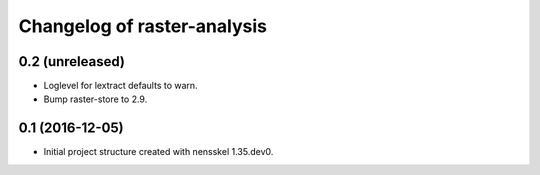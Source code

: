 Changelog of raster-analysis
===================================================


0.2 (unreleased)
----------------

- Loglevel for lextract defaults to warn.

- Bump raster-store to 2.9.


0.1 (2016-12-05)
----------------

- Initial project structure created with nensskel 1.35.dev0.
